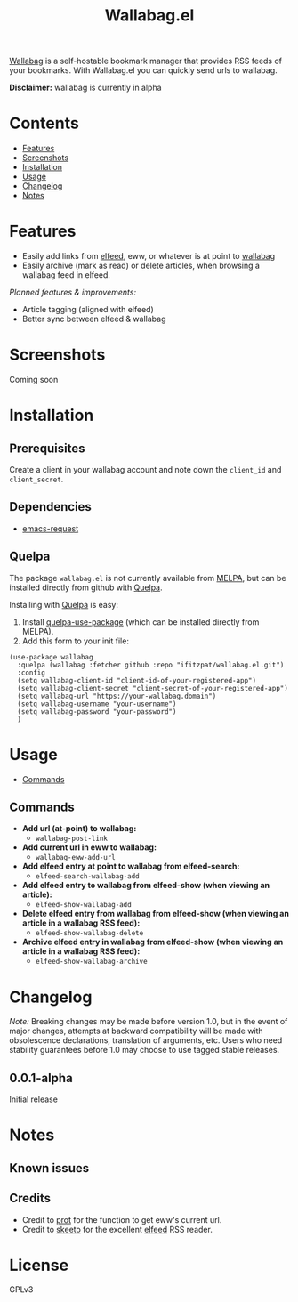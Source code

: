 #+TITLE: Wallabag.el
# This README template was copied from  org-ql's README.org. Credit goes to alphapapa.

[[https://wallabag.org/][Wallabag]] is a self-hostable bookmark manager that provides RSS feeds of your
bookmarks. With Wallabag.el you can quickly send urls to wallabag.

*Disclaimer:* wallabag is currently in alpha

* Contents
:PROPERTIES:
:TOC:      :include siblings :depth 0 :ignore this :force depth
:END:
:CONTENTS:
- [[#features][Features]]
- [[#screenshots][Screenshots]]
- [[#installation][Installation]]
- [[#usage][Usage]]
- [[#changelog][Changelog]]
- [[#notes][Notes]]
:END:

* Features

+ Easily add links from [[https://github.com/skeeto/elfeed][elfeed]], eww, or whatever is at point to [[https://wallabag.org/][wallabag]]
+ Easily archive (mark as read) or delete articles, when browsing a wallabag feed in elfeed.

/Planned features & improvements:/

+ Article tagging (aligned with elfeed)
+ Better sync between elfeed & wallabag
  
* Screenshots

Coming soon

[[file:images/wallabag-demo.gif]]

* Installation
:PROPERTIES:
:TOC:      ignore-children
:END:

** Prerequisites

Create a client in your wallabag account and note down the =client_id= and =client_secret=.

[[https://doc.wallabag.org/img/user/browser_api_management.en.png]]

** Dependencies

 - [[https://github.com/tkf/emacs-request/tree/master][emacs-request]]

** Quelpa

The package =wallabag.el= is not currently available from [[https://melpa.org/#/org-ql][MELPA]], but can be installed
directly from github with [[https://framagit.org/steckerhalter/quelpa][Quelpa]].

Installing with [[https://framagit.org/steckerhalter/quelpa][Quelpa]] is easy:

1.  Install [[https://framagit.org/steckerhalter/quelpa-use-package#installation][quelpa-use-package]] (which can be installed directly from MELPA).
2.  Add this form to your init file:

#+BEGIN_SRC elisp
(use-package wallabag
  :quelpa (wallabag :fetcher github :repo "ifitzpat/wallabag.el.git")
  :config
  (setq wallabag-client-id "client-id-of-your-registered-app")
  (setq wallabag-client-secret "client-secret-of-your-registered-app")
  (setq wallabag-url "https://your-wallabag.domain")
  (setq wallabag-username "your-username")
  (setq wallabag-password "your-password")
  )
#+END_SRC

* Usage
:PROPERTIES:
:TOC:      :include descendants :depth 1
:END:
:CONTENTS:
- [[#commands][Commands]]
:END:

# These links work on GitHub's Org renderer but not in Org.

** Commands
:PROPERTIES:
:TOC:      ignore-children
:END:

+  *Add url (at-point) to wallabag:*
     - =wallabag-post-link=
+  *Add current url in eww to wallabag:*
     - =wallabag-eww-add-url=
+  *Add elfeed entry at point to wallabag from elfeed-search:*
     - =elfeed-search-wallabag-add=
+  *Add elfeed entry to wallabag from elfeed-show (when viewing an article):*
     - =elfeed-show-wallabag-add=
+  *Delete elfeed entry from wallabag from elfeed-show (when viewing an article in a
  wallabag RSS feed):*
     - =elfeed-show-wallabag-delete=
+  *Archive elfeed entry in wallabag from elfeed-show (when viewing an article in a
  wallabag RSS feed):*
     - =elfeed-show-wallabag-archive=


* Changelog
:PROPERTIES:
:TOC:      ignore-children
:END:

/Note:/ Breaking changes may be made before version 1.0, but in the event of major changes, attempts at backward compatibility will be made with obsolescence declarations, translation of arguments, etc.  Users who need stability guarantees before 1.0 may choose to use tagged stable releases.

** 0.0.1-alpha

Initial release

* Notes
:PROPERTIES:
:TOC:      ignore-children
:END:

** Known issues

** Credits

 - Credit to [[https://github.com/protesilaos][prot]] for the function to get eww's current url.
 - Credit to [[https://github.com/skeeto][skeeto]] for the excellent [[https://github.com/skeeto/elfeed][elfeed]] RSS reader.

   
* License
:PROPERTIES:
:TOC:      :ignore this
:END:

GPLv3

* COMMENT Code                                                     :noexport:
:PROPERTIES:
:TOC:      :ignore this
:END:

# The COMMENT keyword prevents GitHub's renderer from showing this entry.

Code used to update this document.

* COMMENT Export setup                                             :noexport:
:PROPERTIES:
:TOC:      :ignore this
:END:

# Copied from org-super-agenda's readme, in which much was borrowed from Org's =org-manual.org=.

#+OPTIONS: broken-links:t *:t

** Info export options

#+TEXINFO_DIR_CATEGORY: Emacs
#+TEXINFO_DIR_TITLE: Wallabag.el: (wallabag.el)

# NOTE: We could use these, but that causes a pointless error, "org-compile-file: File "..README.info" wasn't produced...", so we just rename the files in the after-save-hook instead.
# #+TEXINFO_FILENAME: wallabag.el.info
# #+EXPORT_FILE_NAME: wallabag.el.texi

** File-local variables

# NOTE: Setting org-comment-string buffer-locally is a nasty hack to work around GitHub's org-ruby's HTML rendering, which does not respect noexport tags.  The only way to hide this tree from its output is to use the COMMENT keyword, but that prevents Org from processing the export options declared in it.  So since these file-local variables don't affect org-ruby, wet set org-comment-string to an unused keyword, which prevents Org from deleting this tree from the export buffer, which allows it to find the export options in it.  And since org-export does respect the noexport tag, the tree is excluded from the info page.

# Local Variables:
# before-save-hook: org-make-toc
# after-save-hook: (lambda nil (when (and (require 'ox-texinfo nil t) (org-texinfo-export-to-info)) (delete-file "README.texi") (rename-file "README.info" "org-ql.info" t)))
# org-export-initial-scope: buffer
# org-comment-string: "NOTCOMMENT"
# End:
